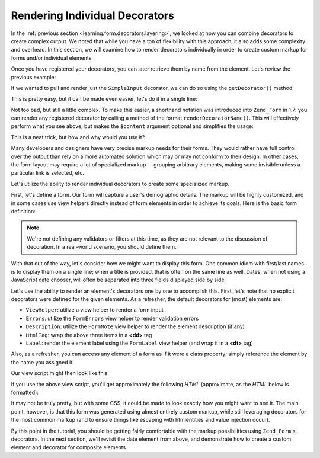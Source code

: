.. _learning.form.decorators.individual:

Rendering Individual Decorators
===============================

In the :ref:`previous section <learning.form.decorators.layering>`, we looked at how you can combine decorators to create complex output. We noted that while you have a ton of flexibility with this approach, it also adds some complexity and overhead. In this section, we will examine how to render decorators individually in order to create custom markup for forms and/or individual elements.

Once you have registered your decorators, you can later retrieve them by name from the element. Let's review the previous example:

.. code-block:: php
   :linenos:

   $element = new Zend_Form_Element('foo', array(
       'label'      => 'Foo',
       'belongsTo'  => 'bar',
       'value'      => 'test',
       'prefixPath' => array('decorator' => array(
           'My_Decorator' => 'path/to/decorators/',
       )),
       'decorators' => array(
           'SimpleInput'
           array('SimpleLabel', array('placement' => 'append')),
       ),
   ));

If we wanted to pull and render just the ``SimpleInput`` decorator, we can do so using the ``getDecorator()`` method:

.. code-block:: php
   :linenos:

   $decorator = $element->getDecorator('SimpleInput');
   echo $decorator->render('');

This is pretty easy, but it can be made even easier; let's do it in a single line:

.. code-block:: php
   :linenos:

   echo $element->getDecorator('SimpleInput')->render('');

Not too bad, but still a little complex. To make this easier, a shorthand notation was introduced into ``Zend_Form`` in 1.7: you can render any registered decorator by calling a method of the format ``renderDecoratorName()``. This will effectively perform what you see above, but makes the ``$content`` argument optional and simplifies the usage:

.. code-block:: php
   :linenos:

   echo $element->renderSimpleInput();

This is a neat trick, but how and why would you use it?

Many developers and designers have very precise markup needs for their forms. They would rather have full control over the output than rely on a more automated solution which may or may not conform to their design. In other cases, the form layout may require a lot of specialized markup -- grouping arbitrary elements, making some invisible unless a particular link is selected, etc.

Let's utilize the ability to render individual decorators to create some specialized markup.

First, let's define a form. Our form will capture a user's demographic details. The markup will be highly customized, and in some cases use view helpers directly instead of form elements in order to achieve its goals. Here is the basic form definition:

.. code-block:: php
   :linenos:

   class My_Form_UserDemographics extends Zend_Form
   {
       public function init()
       {
           // Add a path for my own decorators
           $this->addElementPrefixPaths(array(
               'decorator' => array('My_Decorator' => 'My/Decorator'),
           ));

           $this->addElement('text', 'firstName', array(
               'label' => 'First name: ',
           ));
           $this->addElement('text', 'lastName', array(
               'label' => 'Last name: ',
           ));
           $this->addElement('text', 'title', array(
               'label' => 'Title: ',
           ));
           $this->addElement('text', 'dateOfBirth', array(
               'label' => 'Date of Birth (DD/MM/YYYY): ',
           ));
           $this->addElement('text', 'email', array(
               'label' => 'Your email address: ',
           ));
           $this->addElement('password', 'password', array(
               'label' => 'Password: ',
           ));
           $this->addElement('password', 'passwordConfirmation', array(
               'label' => 'Confirm Password: ',
           ));
       }
   }

.. note::

   We're not defining any validators or filters at this time, as they are not relevant to the discussion of decoration. In a real-world scenario, you should define them.

With that out of the way, let's consider how we might want to display this form. One common idiom with first/last names is to display them on a single line; when a title is provided, that is often on the same line as well. Dates, when not using a JavaScript date chooser, will often be separated into three fields displayed side by side.

Let's use the ability to render an element's decorators one by one to accomplish this. First, let's note that no explicit decorators were defined for the given elements. As a refresher, the default decorators for (most) elements are:

- ``ViewHelper``: utilize a view helper to render a form input

- ``Errors``: utilize the ``FormErrors`` view helper to render validation errors

- ``Description``: utilize the ``FormNote`` view helper to render the element description (if any)

- ``HtmlTag``: wrap the above three items in a **<dd>** tag

- ``Label``: render the element label using the ``FormLabel`` view helper (and wrap it in a **<dt>** tag)

Also, as a refresher, you can access any element of a form as if it were a class property; simply reference the element by the name you assigned it.

Our view script might then look like this:

.. code-block:: php
   :linenos:

   <?php
   $form = $this->form;
   // Remove <dt> from label generation
   foreach ($form->getElements() as $element) {
       $element->getDecorator('label')->setOption('tag', null);
   }
   ?>
   <form method="<?php echo $form->getMethod() ?>" action="<?php echo
       $form->getAction()?>">
       <div class="element">
           <?php echo $form->title->renderLabel()
                 . $form->title->renderViewHelper() ?>
           <?php echo $form->firstName->renderLabel()
                 . $form->firstName->renderViewHelper() ?>
           <?php echo $form->lastName->renderLabel()
                 . $form->lastName->renderViewHelper() ?>
       </div>
       <div class="element">
           <?php echo $form->dateOfBirth->renderLabel() ?>
           <?php echo $this->formText('dateOfBirth[day]', '', array(
               'size' => 2, 'maxlength' => 2)) ?>
           /
           <?php echo $this->formText('dateOfBirth[month]', '', array(
               'size' => 2, 'maxlength' => 2)) ?>
           /
           <?php echo $this->formText('dateOfBirth[year]', '', array(
               'size' => 4, 'maxlength' => 4)) ?>
       </div>
       <div class="element">
           <?php echo $form->password->renderLabel()
                 . $form->password->renderViewHelper() ?>
       </div>
       <div class="element">
           <?php echo $form->passwordConfirmation->renderLabel()
                 . $form->passwordConfirmation->renderViewHelper() ?>
       </div>
       <?php echo $this->formSubmit('submit', 'Save') ?>
   </form>

If you use the above view script, you'll get approximately the following *HTML* (approximate, as the *HTML* below is formatted):

.. code-block:: html
   :linenos:

   <form method="post" action="">
       <div class="element">
           <label for="title" tag="" class="optional">Title:</label>
           <input type="text" name="title" id="title" value=""/>

           <label for="firstName" tag="" class="optional">First name:</label>
           <input type="text" name="firstName" id="firstName" value=""/>

           <label for="lastName" tag="" class="optional">Last name:</label>
           <input type="text" name="lastName" id="lastName" value=""/>
       </div>

       <div class="element">
           <label for="dateOfBirth" tag="" class="optional">Date of Birth
               (DD/MM/YYYY):</label>
           <input type="text" name="dateOfBirth[day]" id="dateOfBirth-day"
               value="" size="2" maxlength="2"/>
           /
           <input type="text" name="dateOfBirth[month]" id="dateOfBirth-month"
               value="" size="2" maxlength="2"/>
           /
           <input type="text" name="dateOfBirth[year]" id="dateOfBirth-year"
               value="" size="4" maxlength="4"/>
       </div>

       <div class="element">
           <label for="password" tag="" class="optional">Password:</label>
           <input type="password" name="password" id="password" value=""/>
       </div>

       <div class="element">
           <label for="passwordConfirmation" tag="" class="" id="submit"
               value="Save"/>
   </form>

It may not be truly pretty, but with some CSS, it could be made to look exactly how you might want to see it. The main point, however, is that this form was generated using almost entirely custom markup, while still leveraging decorators for the most common markup (and to ensure things like escaping with htmlentities and value injection occur).

By this point in the tutorial, you should be getting fairly comfortable with the markup possibilities using ``Zend_Form``'s decorators. In the next section, we'll revisit the date element from above, and demonstrate how to create a custom element and decorator for composite elements.


